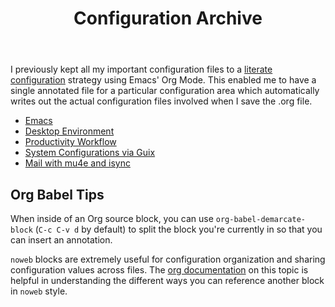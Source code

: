 #+title: Configuration Archive

I previously kept all my important configuration files to a [[https://leanpub.com/lit-config/read][literate configuration]] strategy using Emacs' Org Mode.  This enabled me to have a single annotated file for a particular configuration area which automatically writes out the actual configuration files involved when I save the .org file.

- [[file:Emacs.org][Emacs]]
- [[file:Desktop.org][Desktop Environment]]
- [[file:Workflow.org][Productivity Workflow]]
- [[file:Systems.org][System Configurations via Guix]]
- [[file:Mail.org][Mail with mu4e and isync]]

** Org Babel Tips

When inside of an Org source block, you can use =org-babel-demarcate-block= (=C-c C-v d= by default) to split the block you're currently in so that you can insert an annotation.

=noweb= blocks are extremely useful for configuration organization and sharing configuration values across files.  The [[https://orgmode.org/manual/Noweb-reference-syntax.html][org documentation]] on this topic is helpful in understanding the different ways you can reference another block in =noweb= style.

